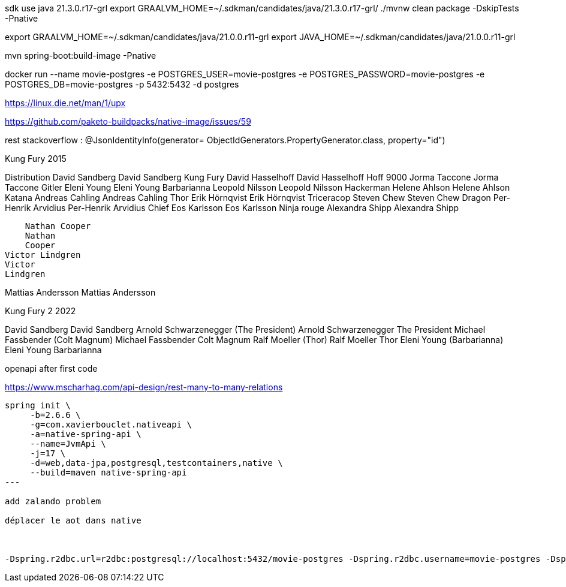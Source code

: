 

sdk use java 21.3.0.r17-grl
export  GRAALVM_HOME=~/.sdkman/candidates/java/21.3.0.r17-grl/
./mvnw clean package -DskipTests -Pnative

export GRAALVM_HOME=~/.sdkman/candidates/java/21.0.0.r11-grl
export JAVA_HOME=~/.sdkman/candidates/java/21.0.0.r11-grl

mvn spring-boot:build-image -Pnative


docker run --name movie-postgres -e POSTGRES_USER=movie-postgres -e POSTGRES_PASSWORD=movie-postgres -e POSTGRES_DB=movie-postgres -p 5432:5432 -d postgres

https://linux.die.net/man/1/upx

https://github.com/paketo-buildpacks/native-image/issues/59

rest stackoverflow :
@JsonIdentityInfo(generator= ObjectIdGenerators.PropertyGenerator.class, property="id")


Kung Fury 2015

Distribution
    David Sandberg
    David Sandberg
Kung Fury
    David Hasselhoff
    David Hasselhoff
Hoff 9000
    Jorma Taccone
    Jorma Taccone
Gitler
    Eleni Young
    Eleni Young
Barbarianna
    Leopold Nilsson
    Leopold
    Nilsson
Hackerman
    Helene Ahlson
    Helene
    Ahlson
Katana
    Andreas Cahling
    Andreas
    Cahling
Thor
    Erik Hörnqvist
    Erik Hörnqvist
Triceracop
    Steven Chew
    Steven Chew
Dragon
    Per-Henrik Arvidius
    Per-Henrik
    Arvidius
Chief
    Eos Karlsson
    Eos Karlsson
Ninja rouge
    Alexandra Shipp
    Alexandra
    Shipp

    Nathan Cooper
    Nathan
    Cooper
Victor Lindgren
Victor
Lindgren

Mattias Andersson
Mattias
Andersson


Kung Fury 2 2022

David Sandberg
David Sandberg
Arnold Schwarzenegger (The President)
Arnold Schwarzenegger
The President
Michael Fassbender (Colt Magnum)
Michael Fassbender
Colt Magnum
Ralf Moeller (Thor)
Ralf Moeller
Thor
Eleni Young (Barbarianna)
Eleni Young
Barbarianna

openapi after first code

https://www.mscharhag.com/api-design/rest-many-to-many-relations

[source, sh]
----
spring init \
     -b=2.6.6 \
     -g=com.xavierbouclet.nativeapi \
     -a=native-spring-api \
     --name=JvmApi \
     -j=17 \
     -d=web,data-jpa,postgresql,testcontainers,native \
     --build=maven native-spring-api
---

add zalando problem

déplacer le aot dans native



-Dspring.r2dbc.url=r2dbc:postgresql://localhost:5432/movie-postgres -Dspring.r2dbc.username=movie-postgres -Dspring.r2dbc.password=movie-postgres
